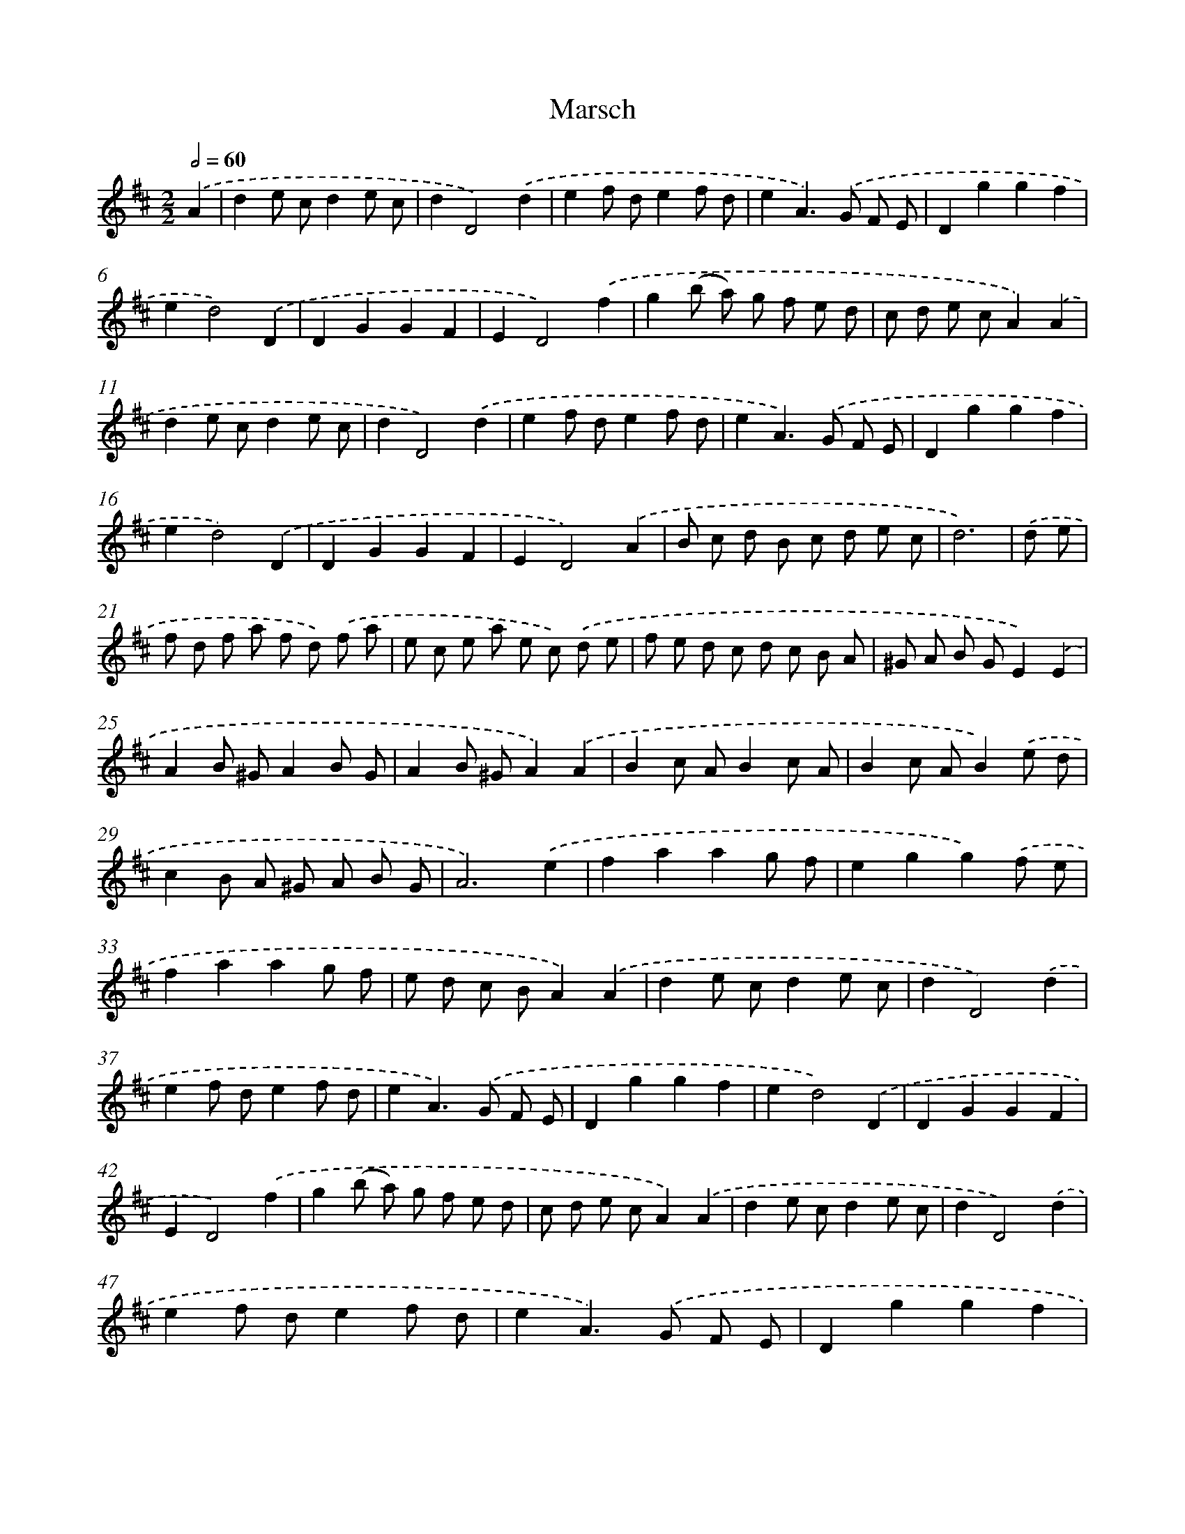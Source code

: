 X: 12372
T: Marsch
%%abc-version 2.0
%%abcx-abcm2ps-target-version 5.9.1 (29 Sep 2008)
%%abc-creator hum2abc beta
%%abcx-conversion-date 2018/11/01 14:37:24
%%humdrum-veritas 2453973187
%%humdrum-veritas-data 2247454161
%%continueall 1
%%barnumbers 0
L: 1/8
M: 2/2
Q: 1/2=60
K: D clef=treble
.('A2 [I:setbarnb 1]|
d2e cd2e c |
d2D4).('d2 |
e2f de2f d |
e2A2>).('G2 F E |
D2g2g2f2 |
e2d4).('D2 |
D2G2G2F2 |
E2D4).('f2 |
g2(b a) g f e d |
c d e cA2).('A2 |
d2e cd2e c |
d2D4).('d2 |
e2f de2f d |
e2A2>).('G2 F E |
D2g2g2f2 |
e2d4).('D2 |
D2G2G2F2 |
E2D4).('A2 |
B c d B c d e c |
d6) |
.('d e [I:setbarnb 21]|
f d f a f d) .('f a |
e c e a e c) .('d e |
f e d c d c B A |
^G A B GE2).('E2 |
A2B ^GA2B G |
A2B ^GA2).('A2 |
B2c AB2c A |
B2c AB2).('e d |
c2B A ^G A B G |
A6).('e2 |
f2a2a2g f |
e2g2g2).('f e |
f2a2a2g f |
e d c BA2).('A2 |
d2e cd2e c |
d2D4).('d2 |
e2f de2f d |
e2A2>).('G2 F E |
D2g2g2f2 |
e2d4).('D2 |
D2G2G2F2 |
E2D4).('f2 |
g2(b a) g f e d |
c d e cA2).('A2 |
d2e cd2e c |
d2D4).('d2 |
e2f de2f d |
e2A2>).('G2 F E |
D2g2g2f2 |
e2d4).('D2 |
D2G2G2F2 |
E2D4).('A2 |
B c d B c d e c |
d6) :|]
